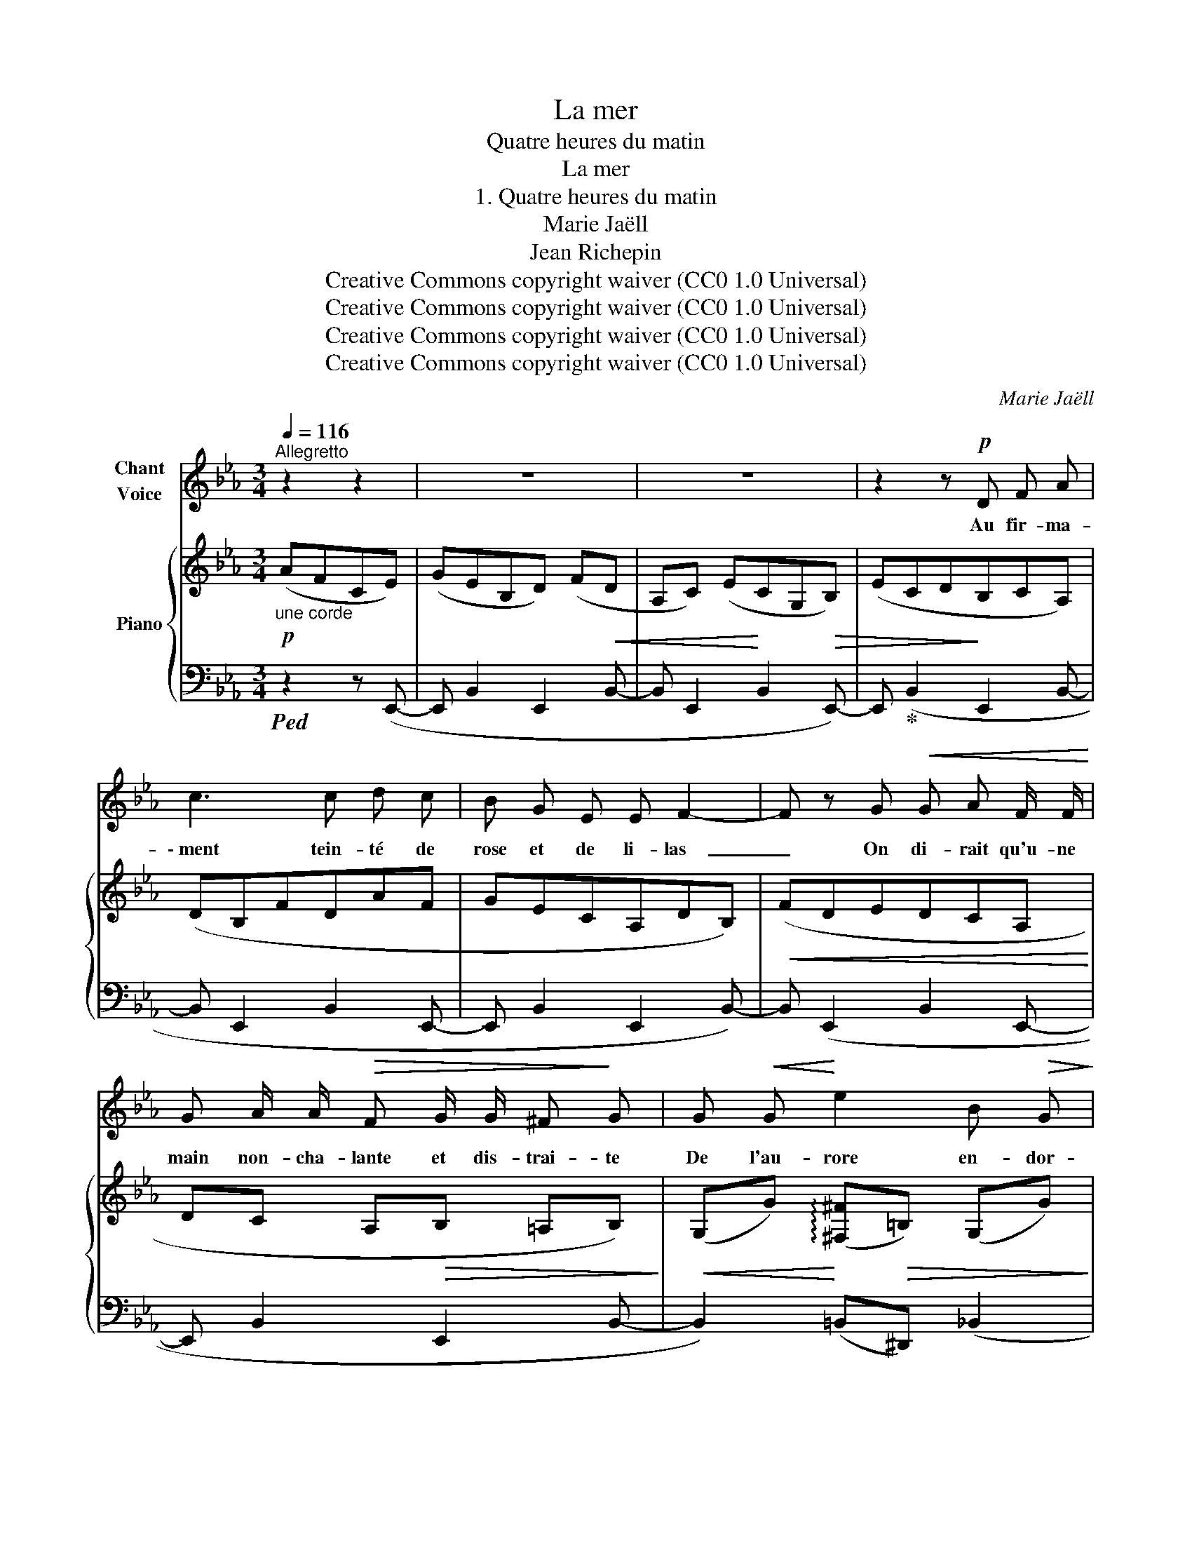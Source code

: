 X:1
T:La mer
T:Quatre heures du matin
T:La mer
T:1. Quatre heures du matin
T:Marie Jaëll 
T:Jean Richepin 
T:Creative Commons copyright waiver (CC0 1.0 Universal)
T:Creative Commons copyright waiver (CC0 1.0 Universal)
T:Creative Commons copyright waiver (CC0 1.0 Universal)
T:Creative Commons copyright waiver (CC0 1.0 Universal)
C:Marie Jaëll
Z:Jean Richepin
Z:Creative Commons copyright waiver (CC0 1.0 Universal)
%%score 1 { ( 2 4 ) | ( 3 5 ) }
L:1/8
Q:1/4=116
M:3/4
K:Eb
V:1 treble nm="Chant\nVoice"
V:2 treble nm="Piano"
V:4 treble 
V:3 bass 
V:5 bass 
V:1
"^Allegretto" z2 z2 | z6 | z6 | z2 z!p! D F A | c3 c d c | B G E E F2- | F z G!<(! G A F/ F/!<)! | %7
w: |||Au fir- ma-|\- ment tein- té de|rose et de li- las  |_ On di- rait qu'u- ne|
 G A/ A/!>(! F G/ G/ ^F!>)! G | G!<(! G!<)! e2 B!>(! G!>)! | !>!E4!p! E E/ E/ | F ^F F G z2 | %11
w: main non- cha- lante et dis- trai- te|De l'au- rore en- dor-|mie ou- vre la|gor- ge- ret- te|
!<(! G A A B/ B/!<)!!>(! B2- | B!>)!!pp! =E E F F ^F | ^F4 z2 | z6 | z6 | z6 | z2!mf! z F F2- | %18
w: Et dé- cou- vre le sein|_ voi- lé de fal- ba-|las.||||Mon quart|
 F =E F4 | z6 | z2 z2 E2 | E2 _D2 _C2 | B,4 z2 | z6 | z2 C2 _D2 | B,4 z2 | z6 | z2 z2 F F | %28
w: _ est fait.||Je|vais me cou-|cher.||Je suis|las||Mais a-|
 G z A A c c | z G A c!<(! e d!<)! |!>(! c2!>)! =B z z _B |!<(! =A A!<)! B3 B | G4- G A | %33
w: vant, toi que j'ai- me|et que mon œil re-|\- gret- te, Je|veux te dire a-|dieu,  _ cé-|
 c c f7/2 f/ ||[M:4/4] e2 _c z z B =B B | c2 =B z z2 A A | G2 (3F G F E4 | z2 z B G2 z2 | %38
w: les- te pâ- que-|\- ret- te, Der- nière é-|toi- le qui dans|l'ombre é- tein- ce- las.|A- dieu,|
 z2 B2 B2!<(! B2 ||[K:B][M:3/4]!mf! _e!<)! !>!d3 c d | e3/2 c/ G2 F z | z F A c f3/2 f/ | g6 | %43
w: jus- qu'à ce|soir, fleur du jar-|din noc- tur- ne,|Dont le ca- li- ce|clair,|
 e c B3 A/ G/ | G2 F z d2 |"^rit." f/ e/ d/ c/ ^B3/2 B/ (c/=B/) A/ G/ | %46
w: in- cli- né comme une|ur- ne, Ver-|\- sait à mes re- gards son vin * de ray-|
 g2 !fermata!f2 !fermata!z2 | z6 ||[K:Eb][M:4/4] z8 | z2 z B G2- G z | z4 z G G B | %51
w: ons blancs.|||A- dieu! _|Ton feu pâ-|
 B3 B e2 G G/ G/ | G3 G z4 | z4 z G G G | F2 A2 G2 F F | E2 F G E2 z F | A B B c c4 | z2 B B e4 | %58
w: lit dans l'air plus di- a|\- phan- ne;|Et re- pli-|ant sur toi tes pé-|\- ta- les trem- blants, Par-|mi les prés d'a- zur|ton bou- ton|
 B4- B z z2 | z4 z2 z _c | B6 E2 | z8 | z8 |] %63
w: d'or  _|se|fa- ne.|||
V:2
!p!"_une corde" (AFCE) | (GEB,D) (F!<(!D |A,C) (E!<)!CG,!>(!B,) | (ECD!>)!B,CA,) | (DB,FDAF | %5
 GECA,DB,) |!<(! (FDEDCA,!<)! | DC A,!>(!B, =A,B,)!>)! | %8
!<(! (G,G)!<)! (!arpeggio![^F,^F]!>(!=B,) (G,G)!>)! | (^F,^F-) F!pp! (G,G) (A, | %10
 A) (=A,=A) (B,B) (=B, |!<(!=B) (Cc) (Dd) (E!<)! |!>(!e) (=E=e) (Ff)!pp! (^F!>)! | %13
^f) (^Ff) (Ff) (G |!<(! g) (^F^f) (G!<)!!>(!g) (F |^f) (Gg) (G!>)!g)!ppp![I:staff +1] (G, | %16
[I:staff -1]G[I:staff +1] G,[I:staff -1]G) z z!mf! (F |[I:staff +1]F,)[I:staff -1] x x4 | %18
 z2 z2 z!p! (=E |!<(! F3) (=E!<)! !>!F2-) | F4 (_E2- | E2 _D2 _C2 |!>(! B,6-) | B,6!>)! | z6 | z6 | %26
!pp! (C[EA] C[EA] B,[DG] | B,[DG] A,[CF] A,[CF]) | (B,[DG] C[EA] D[FA] | G[Bd] F[Ac] E[GB]) | %30
!<(! (D[Ac])!<)!!>(! ([A_c]D) (_C!>)!B,) | %31
!pp! !arpeggio![EF]2 z!<(! !arpeggio![_DG]!<)!z!>(![=DA]!>)! | [EG]4- [EG]E | %33
 (EF !arpeggio![DA]4) ||[M:4/4] !arpeggio![EG]4 !arpeggio![EG]4 | !arpeggio![DA]4 A4 | %36
 [DG]4 G3 (^F |!>(! !arpeggio![B,EG]3)!>)! ([A,D] E3)!<(! (^F | %38
 !arpeggio![B,EG]4)!<)! z2!>(! (!arpeggio![A,D]2!>)! || %39
[K:B][M:3/4] !arpeggio![=G,_E])!p! D(D!<(!F,DF!<)! | [A,EF]2 !arpeggio![A,EG]2 !arpeggio![A,FA]2) | %41
 (!arpeggio![DBd]2 !arpeggio![A,EA]2 !arpeggio![=A,D=A]2 |!mf! !arpeggio![G,B]2 G,B, GE) | %43
 (!arpeggio![G,E]2 !arpeggio![B,G]F!>(! !arpeggio![B,^^CG]2 | %44
 !arpeggio![A,E]G!>)! !arpeggio![A,E]C)"_cresc." (!arpeggio![D=Ad]2 | %45
"_rit." !arpeggio![E^Ae]2!f! g/f/^e/d/ ^e>=e | %46
 !arpeggio![EBe]2!p! !arpeggio!!^!!fermata![F^^Gd]4) | %47
"_a tempo"!8va(! (!arpeggio![eac'g']2 !arpeggio![=a^bf']4)!8va)! || %48
[K:Eb][M:4/4] z4 z!>(! [E-^F]!>)! [EG]2- | x4!pp! [G,E](B!tenuto!b) (_c | %50
!tenuto!_c') (B!tenuto!b) (_c!tenuto!c') (B!tenuto!b) (^F | %51
!tenuto!^f) (G!tenuto!g) (^F!tenuto!^f) (G!tenuto!g) (d | d') (^c^c') (dd') (cc') (=c | %53
c') (=B=b) (cc') (_B_b) (c |c') (Bb) (cc') (Bb) (c | c') (Bb) (cc') (Bb) (c | %56
c') (ff') (ee') (ff')!pp! (e |e') (ff') (ee') (ff') (e | e') (ff') (ee')!8va(! (aa') (g | %59
g') (aa') (gg') (aa') a- |!ppp! !arpeggio![ad'a']4 !arpeggio![be'g']4 | z2 !>!b'4 e''2- | %62
 e''8!8va)! |] %63
V:3
!ped! z2 z (E,,- |E,, B,,2 E,,2 B,,- |B,, E,,2 B,,2 E,,-) |E,,!ped-up! (B,,2 E,,2 B,,- | %4
 B,, E,,2 B,,2 E,,- |E,, B,,2 E,,2 B,,-) |B,, (E,,2 B,,2 E,,- | E,, B,,2 E,,2 B,,- | %8
 B,,2) (=B,,^D,,) (_B,,2 | =B,,2- B,,)!ped! (_B,,E,,)!ped-up!!ped! (_C, | %10
 E,,)!ped-up!!ped! (=C,E,,)!ped-up!!ped! (_D,E,,)!ped-up! (=D, |E,,) (E,E,,) (F,E,,) (G, | %12
E,,) (G,E,,) (A,E,,) (=A, |E,,) (=A,E,,) (A,E,,) (B, | E,,) (=A,E,,) (B,E,,) (A, | %15
E,,)!ped! (B,E,,- E,,3-) | E,,3 z!ped-up! z2 | !>!F,6- | F,6 | z2 z (=E, F,2-) | F,4 (_E,2- | %21
 E,2 _D,2 _C,2 | B,,6) | ([B,,,B,,]2 [A,,,A,,]2 [_G,,,_G,,]2 |!pp! [F,,,F,,]6) | %25
"^sans Ped." [B,,,B,,] z [B,,,B,,] z [B,,,B,,] z |!ped! z E,,2 B,,2 E,,- |E,, B,,2 E,,2 B,,- | %28
B,, E,,2 B,,2 E,,- |E,, B,,2 E,,2 (B,,- | B,, E,3)!ped-up! (A,G,) | %31
 !arpeggio!._C2 z (!arpeggio!E, B,2) | z .B,, .E,,.B,, z (B,,- | B,, E,,2 B,,3- || %34
[M:4/4] B,,) (E,,2 B,,2 E,,2 B,,- |B,, E,,2 B,,2 E,,2 B,,- | %36
B,, E,,2 B,,- B,,) (E,,2!<(! !arpeggio!_C,)!<)! | !arpeggio!B,,3 (B,,- B,, E,,2) (!arpeggio!_C, | %38
 !arpeggio!B,,4) z2 (!arpeggio!B,,2 ||[K:B][M:3/4] !arpeggio!_E,,)!arpeggio![B,,,B,,]- [B,,,B,,]4 | %40
 (F,,2 C,2 F,,2) | (!arpeggio![F,B,]2 !arpeggio!C,2 !arpeggio!=C,2 | %42
 !arpeggio![E,,B,,]4) (E,,(G,,) | !arpeggio!C,2 !arpeggio!^E,F, !arpeggio!E,2 | %44
 !arpeggio!C,2 !arpeggio!F,,2) !arpeggio![^B,,F,^B,]2 | %45
 !arpeggio![C,F,C]2 !arpeggio![G,DF]2 !arpeggio![C,G,C]2 | %46
 !arpeggio![F,,C,F,C]2 !arpeggio!!^!!fermata![F,^B,]4 | %47
[K:treble] (!arpeggio![Fc]2 !arpeggio![F^Bd]4) || %48
[K:Eb][M:4/4][K:bass] z2!p! z!<(! (=B,C!<)!B,) _B,2- | %49
 B,2 (_C,!arpeggio!B,,)!ped! (E,,3"^sans  trainer" B,, | E,,3 B,, E,,3 B,, | E,,3 B,, E,,3 B,, | %52
 E,,3 B,, E,,3 B,,)!ped-up! | x6 ([B,G]2 | [A,F]6) ([A,F]2 | [G,E]6) ([F,D]2 | [E,C]6) ([A,C]2 | %57
 [G,B,]6) ([A,C]2 | [G,B,]6) (_C2 | B,2) E4[K:treble] (_c2 | !arpeggio![Bdf]4) !arpeggio![eg]4 | %61
 !arpeggio![eg]4 !arpeggio![eg]4- | [eg]8 |] %63
V:4
 x4 | x6 | x6 | x6 | x6 | x6 | x6 | x6 | x6 | x6 | x6 | x6 | x6 | x6 | x6 | x6 | x6 | z6 | x6 | %19
 x6 | x6 | x6 | x6 | x6 | x6 | x6 | C2 C2 B,2 | B,2 A,2 A,2 | B,2 C2 D2 | G2 F2 E2 | D2 x4 | x6 | %32
 x5 (!arpeggio!_C | !arpeggio!=C2) (_CB,CD) ||[M:4/4] E(B, _CE) E(B, CE) | %35
 D(B, _CD) !arpeggio!=C(=B, CE) | D(B, _CB,) !arpeggio!E=A, B,!arpeggio![A,E] | %37
 x4 G,(=A, B,)!arpeggio![A,E] | x8 ||[K:B][M:3/4] x !arpeggio![F,D]4 z | A,C A,C A,E | %41
 D!<(!F A,C =A,F!<)! | G,B, x4 | B,C ^^CD x2 | x4 DF | EF !arpeggio![^Bg]2 !arpeggio![^E=B^e]2 | %46
 E/D/E/^E/ D4 |!8va(! e/d/e/^e/ f4!8va)! ||[K:Eb][M:4/4] x8 | [EG]2 x (!arpeggio![A,D] E) x3 | x8 | %51
 x8 | x8 | x8 | x8 | x8 | x8 | x8 | x5!8va(! x3 | x8 | x8 | %61
 !arpeggio![be'g']4!>(! !arpeggio![be'g']4-!>)! | [be'g']8!8va)! |] %63
V:5
 x4 | x6 | x6 | x6 | x6 | x6 | x6 | x6 | x6 | x6 | x6 | x6 | x6 | x6 | x6 | x6 | x6 | x6 | x6 | %19
 x6 | x6 | x6 | x6 | x6 | x6 | x6 | x6 | x6 | x6 | x6 | x6 | x6 | x6 | x6 ||[M:4/4] x8 | x8 | x8 | %37
 x8 | x8 ||[K:B][M:3/4] x6 | x6 | x6 | x6 | x6 | x4 ^B,,F, | C,F,, G,G,, C,>F,,- | F,,2 x4 | %47
[K:treble] x6 ||[K:Eb][M:4/4][K:bass] x8 | x8 | x8 | x8 | x8 | E,,8- | E,,2 E,,6- | E,,2 E,,6- | %56
 E,,2 E,,6- | E,,2 E,,6- | E,,2 E,,6 | x6[K:treble] x2 | x8 | x8 | x8 |] %63


